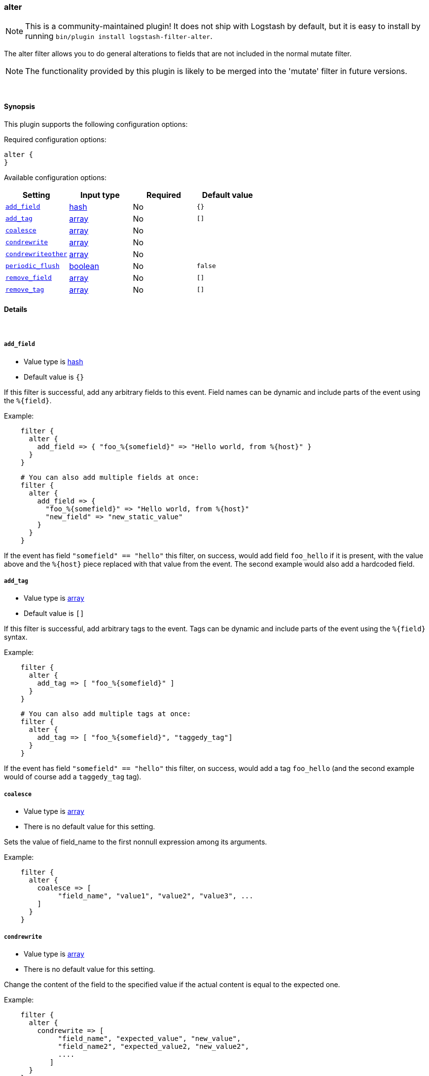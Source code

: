 [[plugins-filters-alter]]
=== alter


NOTE: This is a community-maintained plugin! It does not ship with Logstash by default, but it is easy to install by running `bin/plugin install logstash-filter-alter`.


The alter filter allows you to do general alterations to fields 
that are not included in the normal mutate filter. 


NOTE: The functionality provided by this plugin is likely to
be merged into the 'mutate' filter in future versions.

&nbsp;

==== Synopsis

This plugin supports the following configuration options:


Required configuration options:

[source,json]
--------------------------
alter {
}
--------------------------



Available configuration options:

[cols="<,<,<,<m",options="header",]
|=======================================================================
|Setting |Input type|Required|Default value
| <<plugins-filters-alter-add_field>> |<<hash,hash>>|No|`{}`
| <<plugins-filters-alter-add_tag>> |<<array,array>>|No|`[]`
| <<plugins-filters-alter-coalesce>> |<<array,array>>|No|
| <<plugins-filters-alter-condrewrite>> |<<array,array>>|No|
| <<plugins-filters-alter-condrewriteother>> |<<array,array>>|No|
| <<plugins-filters-alter-periodic_flush>> |<<boolean,boolean>>|No|`false`
| <<plugins-filters-alter-remove_field>> |<<array,array>>|No|`[]`
| <<plugins-filters-alter-remove_tag>> |<<array,array>>|No|`[]`
|=======================================================================



==== Details

&nbsp;

[[plugins-filters-alter-add_field]]
===== `add_field` 

  * Value type is <<hash,hash>>
  * Default value is `{}`

If this filter is successful, add any arbitrary fields to this event.
Field names can be dynamic and include parts of the event using the `%{field}`.

Example:
[source,ruby]
-----
    filter {
      alter {
        add_field => { "foo_%{somefield}" => "Hello world, from %{host}" }
      }
    }
-----

[source,ruby]
-----
    # You can also add multiple fields at once:
    filter {
      alter {
        add_field => {
          "foo_%{somefield}" => "Hello world, from %{host}"
          "new_field" => "new_static_value"
        }
      }
    }
-----

If the event has field `"somefield" == "hello"` this filter, on success,
would add field `foo_hello` if it is present, with the
value above and the `%{host}` piece replaced with that value from the
event. The second example would also add a hardcoded field.

[[plugins-filters-alter-add_tag]]
===== `add_tag` 

  * Value type is <<array,array>>
  * Default value is `[]`

If this filter is successful, add arbitrary tags to the event.
Tags can be dynamic and include parts of the event using the `%{field}`
syntax.

Example:
[source,ruby]
-----
    filter {
      alter {
        add_tag => [ "foo_%{somefield}" ]
      }
    }
-----

[source,ruby]
-----
    # You can also add multiple tags at once:
    filter {
      alter {
        add_tag => [ "foo_%{somefield}", "taggedy_tag"]
      }
    }
-----

If the event has field `"somefield" == "hello"` this filter, on success,
would add a tag `foo_hello` (and the second example would of course add a `taggedy_tag` tag).

[[plugins-filters-alter-coalesce]]
===== `coalesce` 

  * Value type is <<array,array>>
  * There is no default value for this setting.

Sets the value of field_name to the first nonnull expression among its arguments.

Example:
[source,ruby]
-----
    filter {
      alter {
        coalesce => [
             "field_name", "value1", "value2", "value3", ...
        ]
      }
    }
-----

[[plugins-filters-alter-condrewrite]]
===== `condrewrite` 

  * Value type is <<array,array>>
  * There is no default value for this setting.

Change the content of the field to the specified value
if the actual content is equal to the expected one.

Example:
[source,ruby]
-----
    filter {
      alter {
        condrewrite => [ 
             "field_name", "expected_value", "new_value",
             "field_name2", "expected_value2, "new_value2",
             ....
           ]
      }
    }
-----

[[plugins-filters-alter-condrewriteother]]
===== `condrewriteother` 

  * Value type is <<array,array>>
  * There is no default value for this setting.

Change the content of the field to the specified value
if the content of another field is equal to the expected one.

Example:
[source,ruby]
-----
    filter {
      alter {
        condrewriteother => [ 
             "field_name", "expected_value", "field_name_to_change", "value",
             "field_name2", "expected_value2, "field_name_to_change2", "value2",
             ....
        ]
      }
    }
-----

[[plugins-filters-alter-periodic_flush]]
===== `periodic_flush` 

  * Value type is <<boolean,boolean>>
  * Default value is `false`

Call the filter flush method at regular interval.
Optional.

[[plugins-filters-alter-remove_field]]
===== `remove_field` 

  * Value type is <<array,array>>
  * Default value is `[]`

If this filter is successful, remove arbitrary fields from this event.
Fields names can be dynamic and include parts of the event using the %{field}
Example:

[source,ruby]
-----
    filter {
      alter {
        remove_field => [ "foo_%{somefield}" ]
      }
    }
-----

[source,ruby]
-----
    # You can also remove multiple fields at once:
    filter {
      alter {
        remove_field => [ "foo_%{somefield}", "my_extraneous_field" ]
      }
    }
-----

If the event has field `"somefield" == "hello"` this filter, on success,
would remove the field with name `foo_hello` if it is present. The second
example would remove an additional, non-dynamic field.

[[plugins-filters-alter-remove_tag]]
===== `remove_tag` 

  * Value type is <<array,array>>
  * Default value is `[]`

If this filter is successful, remove arbitrary tags from the event.
Tags can be dynamic and include parts of the event using the `%{field}`
syntax.

Example:
[source,ruby]
-----
    filter {
      alter {
        remove_tag => [ "foo_%{somefield}" ]
      }
    }
-----

[source,ruby]
-----
    # You can also remove multiple tags at once:
    filter {
      alter {
        remove_tag => [ "foo_%{somefield}", "sad_unwanted_tag"]
      }
    }
-----

If the event has field `"somefield" == "hello"` this filter, on success,
would remove the tag `foo_hello` if it is present. The second example
would remove a sad, unwanted tag as well.


